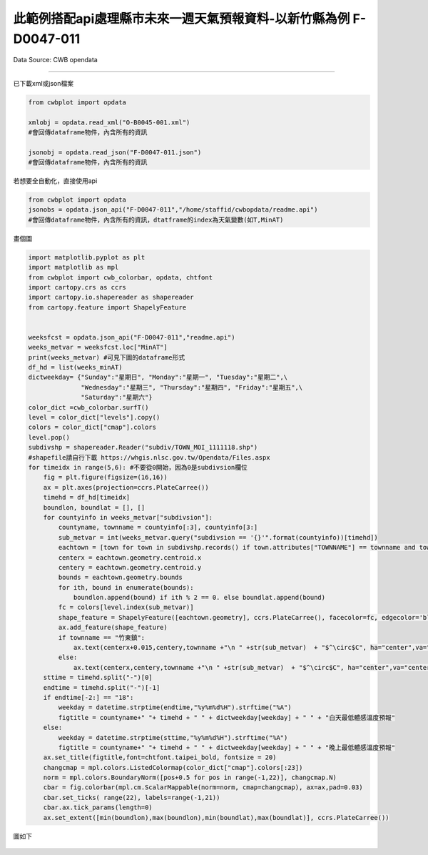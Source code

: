 此範例搭配api處理縣市未來一週天氣預報資料-以新竹縣為例 F-D0047-011
----------------


Data Source: CWB opendata

^^^^^^^^^^

已下載xml或json檔案

.. code-block:: python
   
   from cwbplot import opdata
   
   xmlobj = opdata.read_xml("O-B0045-001.xml")
   #會回傳dataframe物件，內含所有的資訊

   jsonobj = opdata.read_json("F-D0047-011.json")
   #會回傳dataframe物件，內含所有的資訊



若想要全自動化，直接使用api

.. code-block:: python

   from cwbplot import opdata
   jsonobs = opdata.json_api("F-D0047-011","/home/staffid/cwbopdata/readme.api")
   #會回傳dataframe物件，內含所有的資訊，dtatframe的index為天氣變數(如T,MinAT)


畫個圖

.. code-block:: python
   
   import matplotlib.pyplot as plt
   import matplotlib as mpl
   from cwbplot import cwb_colorbar, opdata, chtfont
   import cartopy.crs as ccrs
   import cartopy.io.shapereader as shapereader
   from cartopy.feature import ShapelyFeature
   
   
   weeksfcst = opdata.json_api("F-D0047-011","readme.api")
   weeks_metvar = weeksfcst.loc["MinAT"]
   print(weeks_metvar) #可見下圖的dataframe形式
   df_hd = list(weeks_minAT)
   dictweekday= {"Sunday":"星期日", "Monday":"星期一", "Tuesday":"星期二",\
                 "Wednesday":"星期三", "Thursday":"星期四", "Friday":"星期五",\
                 "Saturday":"星期六"}
   color_dict =cwb_colorbar.surfT()
   level = color_dict["levels"].copy()
   colors = color_dict["cmap"].colors
   level.pop()
   subdivshp = shapereader.Reader("subdiv/TOWN_MOI_1111118.shp") 
   #shapefile請自行下載 https://whgis.nlsc.gov.tw/Opendata/Files.aspx
   for timeidx in range(5,6): #不要從0開始，因為0是subdivsion欄位
       fig = plt.figure(figsize=(16,16))
       ax = plt.axes(projection=ccrs.PlateCarree())
       timehd = df_hd[timeidx]
       boundlon, boundlat = [], []
       for countyinfo in weeks_metvar["subdivsion"]:
           countyname, townname = countyinfo[:3], countyinfo[3:]
           sub_metvar = int(weeks_metvar.query("subdivsion == '{}'".format(countyinfo))[timehd])
           eachtown = [town for town in subdivshp.records() if town.attributes["TOWNNAME"] == townname and town.attributes["COUNTYNAME"]==countyname][0]
           centerx = eachtown.geometry.centroid.x
           centery = eachtown.geometry.centroid.y
           bounds = eachtown.geometry.bounds
           for ith, bound in enumerate(bounds):
               boundlon.append(bound) if ith % 2 == 0. else boundlat.append(bound)
           fc = colors[level.index(sub_metvar)]
           shape_feature = ShapelyFeature([eachtown.geometry], ccrs.PlateCarree(), facecolor=fc, edgecolor='black', lw=0.8)
           ax.add_feature(shape_feature)
           if townname == "竹東鎮":
               ax.text(centerx+0.015,centery,townname +"\n " +str(sub_metvar)  + "$^\circ$C", ha="center",va="center",font=chtfont.taipei_nomo)
           else:
               ax.text(centerx,centery,townname +"\n " +str(sub_metvar)  + "$^\circ$C", ha="center",va="center",font=fpath)
       sttime = timehd.split("-")[0]
       endtime = timehd.split("-")[-1]
       if endtime[-2:] == "18":
           weekday = datetime.strptime(endtime,"%y%m%d%H").strftime("%A")
           figtitle = countyname+" "+ timehd + " " + dictweekday[weekday] + " " + "白天最低體感溫度預報"
       else:
           weekday = datetime.strptime(sttime,"%y%m%d%H").strftime("%A")
           figtitle = countyname+" "+ timehd + " " + dictweekday[weekday] + " " + "晚上最低體感溫度預報"
       ax.set_title(figtitle,font=chtfont.taipei_bold, fontsize = 20)
       changcmap = mpl.colors.ListedColormap(color_dict["cmap"].colors[:23])
       norm = mpl.colors.BoundaryNorm([pos+0.5 for pos in range(-1,22)], changcmap.N)
       cbar = fig.colorbar(mpl.cm.ScalarMappable(norm=norm, cmap=changcmap), ax=ax,pad=0.03)
       cbar.set_ticks( range(22), labels=range(-1,21))
       cbar.ax.tick_params(length=0)
       ax.set_extent([min(boundlon),max(boundlon),min(boundlat),max(boundlat)], ccrs.PlateCarree())
   
圖如下

.. figure:: ../image/_gallery/countyweeksfcst.JPG
   :align: center


.. figure:: ../image/_gallery/F-D0047-011.jpeg
   :align: center
